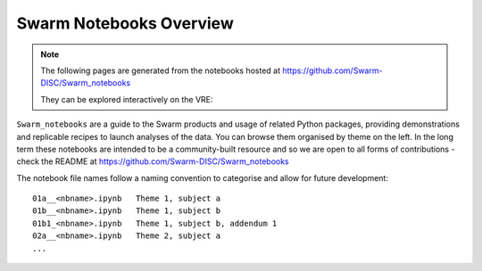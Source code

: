 Swarm Notebooks Overview
========================

.. note::

  The following pages are generated from the notebooks hosted at https://github.com/Swarm-DISC/Swarm_notebooks

  They can be explored interactively on the VRE:

  .. raw:: html

        <a href="https://vre.vires.services/user-redirect/lab/tree/shared/Swarm_notebooks/notebooks"
        target="_blank">
            <button type="button">
                <img src="_static/vre_python_logo.svg.png" width=40></img>
                Launch on VRE!
            </button>
        </a>


``Swarm_notebooks`` are a guide to the Swarm products and usage of related Python packages, providing demonstrations and replicable recipes to launch analyses of the data. You can browse them organised by theme on the left. In the long term these notebooks are intended to be a community-built resource and so we are open to all forms of contributions - check the README at https://github.com/Swarm-DISC/Swarm_notebooks

The notebook file names follow a naming convention to categorise and allow for future development::

  01a__<nbname>.ipynb   Theme 1, subject a
  01b__<nbname>.ipynb   Theme 1, subject b
  01b1_<nbname>.ipynb   Theme 1, subject b, addendum 1
  02a__<nbname>.ipynb   Theme 2, subject a
  ...